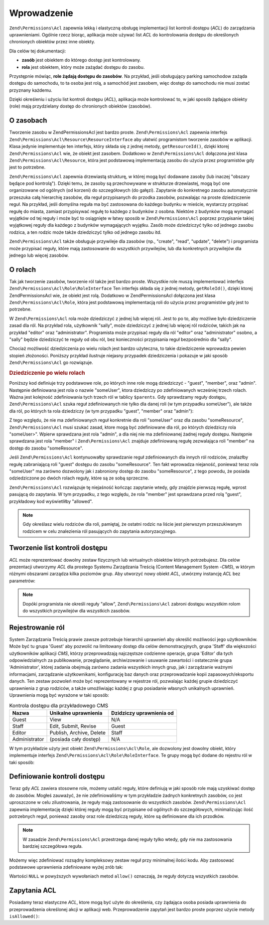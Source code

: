 .. _zend.permissions.acl.introduction:

Wprowadzenie
============

``Zend\Permissions\Acl`` zapewnia lekką i elastyczną obsługę implementacji list kontroli dostępu (*ACL*) do zarządzania
uprawnieniami. Ogólnie rzecz biorąc, aplikacja może używać list *ACL* do kontrolowania dostępu do
określonych chronionych obiektów przez inne obiekty.

Dla celów tej dokumentacji:

- **zasób** jest obiektem do którego dostęp jest kontrolowany.

- **rola** jest obiektem, który może zażądać dostępu do zasobu.

Przystępnie mówiąc, **role żądają dostępu do zasobów**. Na przykład, jeśli obsługujący parking
samochodow zażąda dostępu do samochodu, to ta osoba jest rolą, a samochód jest zasobem, więc dostęp do
samochodu nie musi zostać przyznany każdemu.

Dzięki określeniu i użyciu list kontroli dostępu (*ACL*), aplikacja może kontrolować to, w jaki sposób
żądające obiekty (role) mają przydzielany dostęp do chronionych obiektów (zasobów).

.. _zend.permissions.acl.introduction.resources:

O zasobach
----------

Tworzenie zasobu w Zend\Permissions\Acl jest bardzo proste. ``Zend\Permissions\Acl`` zapewnia interfejs ``Zend\Permissions\Acl\Resource\ResourceInterface`` aby
ułatwić programistom tworzenie zasobów w aplikacji. Klasa jedynie implementuje ten interfejs, który składa
się z jednej metody, ``getResourceId()``, dzięki ktorej ``Zend\Permissions\Acl`` wie, że obiekt jest zasobem. Dodatkowo w
``Zend\Permissions\Acl`` dołączona jest klasa ``Zend\Permissions\Acl\Resource``, która jest podstawową implementacją zasobu do użycia
przez programistów gdy jest to potrzebne.

``Zend\Permissions\Acl`` zapewnia drzewiastą strukturę, w której mogą być dodawane zasoby (lub inaczej "obszary będące
pod kontrolą"). Dzięki temu, że zasoby są przechowywane w strukturze drzewiastej, mogą być one organizowane
od ogólnych (od korzeni) do szczegółowych (do gałęzi). Zapytanie do konkretnego zasobu automatycznie przeszuka
całą hierarchię zasobów, dla reguł przypisanych do przodka zasobów, pozwalając na proste dziedziczenie
reguł. Na przykład, jeśli domyślna reguła ma być zastosowana do każdego budynku w mieście, wystarczy
przypisać regułę do miasta, zamiast przypisywać regułę to każdego z budynków z osobna. Niektóre z
budynków mogą wymagać wyjątków od tej reguły i może być to osiągnięte w łatwy sposób w ``Zend\Permissions\Acl``
poprzez przypisanie takiej wyjątkowej reguły dla każdego z budynków wymagających wyjątku. Zasób może
dziedziczyć tylko od jednego zasobu rodzica, a ten rodzic może także dziedziczyć tylko od jednego zasobu itd.

``Zend\Permissions\Acl`` także obsługuje przywileje dla zasobów (np., "create", "read", "update", "delete") i programista
może przypisać reguły, które mają zastosowanie do wszystkich przywilejów, lub dla konkretnych przywilejów
dla jednego lub więcej zasobów.

.. _zend.permissions.acl.introduction.roles:

O rolach
--------

Tak jak tworzenie zasobów, tworzenie ról także jest bardzo proste. Wszystkie role muszą implementować
interfejs ``Zend\Permissions\Acl\Role\RoleInterface`` Ten interfejs składa się z jednej metody, ``getRoleId()``, dzięki ktorej
Zend\Permissions\Acl wie, że obiekt jest rolą. Dodatkowo w Zend\Permissions\Acl dołączona jest klasa ``Zend\Permissions\Acl\Role``, która jest
podstawową implementacją roli do użycia przez programistów gdy jest to potrzebne.

W ``Zend\Permissions\Acl`` rola może dziedziczyć z jednej lub więcej ról. Jest to po to, aby możliwe było dziedziczenie
zasad dla ról. Na przykład rola, użytkownik "sally", może dziedziczyć z jednej lub więcej ról rodziców,
takich jak na przykład "editor" oraz "administrator". Programista może przypisać reguły dla ról "editor" oraz
"administrator" osobno, a "sally" będzie dziedziczyć te reguły od obu ról, bez konieczności przypisania reguł
bezpośrednio dla "sally".

Chociaż możliwość dziedziczenia po wielu rolach jest bardzo użyteczna, to takie dziedziczenie wprowadza pewien
stopień złożoności. Poniższy przykład ilustruje niejasny przypadek dziedziczenia i pokazuje w jaki sposób
``Zend\Permissions\Acl`` go rozwiązuje.

.. _zend.permissions.acl.introduction.roles.example.multiple_inheritance:

.. rubric:: Dziedziczenie po wielu rolach

Poniższy kod definiuje trzy podstawowe role, po których inne role mogą dziedziczyć - "guest", "member", oraz
"admin". Następnie definiowana jest rola o nazwie "someUser", ktora dziedziczy po zdefiniowanych wcześniej trzech
rolach. Ważna jest kolejność zdefiniowania tych trzech ról w tablicy ``$parents``. Gdy sprawdzamy reguły
dostępu, ``Zend\Permissions\Acl`` szuka reguł zdefiniowanych nie tylko dla danej roli (w tym przypadku someUser"), ale także
dla ról, po których ta rola dziedziczy (w tym przypadku "guest", "member" oraz "admin"):

.. code-block:: php
   :linenos:

   $acl = new Zend\Permissions\Acl\Acl();

   $acl->addRole(new Zend\Permissions\Acl\Role\GenericRole('guest'))
       ->addRole(new Zend\Permissions\Acl\Role\GenericRole('member'))
       ->addRole(new Zend\Permissions\Acl\Role\GenericRole('admin'));

   $parents = array('guest', 'member', 'admin');
   $acl->addRole(new Zend\Permissions\Acl\Role\GenericRole('someUser'), $parents);

   $acl->add(new Zend\Permissions\Acl\Resource\GenericResource('someResource'));

   $acl->deny('guest', 'someResource');
   $acl->allow('member', 'someResource');

   echo $acl->isAllowed('someUser', 'someResource') ? 'allowed' : 'denied';

Z tego względu, że nie ma zdefiniowanych reguł konkretnie dla roli "someUser" oraz dla zasobu "someResource",
``Zend\Permissions\Acl`` musi szukać zasad, ktore mogą być zdefiniowane dla ról, po których dziedziczy rola "someUser>".
Wpierw sprawdzana jest rola "admin", a dla niej nie ma zdefiniowanej żadnej reguły dostępu. Następnie
sprawdzana jest rola "member" i ``Zend\Permissions\Acl`` znajduje zdefiniowaną regułę zezwalająca roli "member" na dostęp
do zasobu "someResource".

Jeśli ``Zend\Permissions\Acl`` kontynuowałby sprawdzanie reguł zdefiniowanych dla innych ról rodziców, znalazłby regułę
zabraniającą roli "guest" dostępu do zasobu "someResource". Ten fakt wprowadza niejaność, ponieważ teraz rola
"someUser" ma zarówno dozwolony jak i zabroniony dostęp do zasobu "someResource", z tego powodu, że posiada
odziedziczone po dwóch rolach reguły, które są ze sobą sprzeczne.

``Zend\Permissions\Acl`` rozwiązuje tę niejaśność kończąc zapytanie wtedy, gdy znajdzie pierwszą regułę, wprost
pasującą do zapytania. W tym przypadku, z tego względu, że rola "member" jest sprawdzana przed rolą "guest",
przykładowy kod wyświetliłby "allowed".

.. note::

   Gdy określasz wielu rodziców dla roli, pamiętaj, że ostatni rodzic na liście jest pierwszym przeszukiwanym
   rodzicem w celu znalezienia ról pasujących do zapytania autoryzacyjnego.

.. _zend.permissions.acl.introduction.creating:

Tworzenie list kontroli dostępu
-------------------------------

*ACL* może reprezentować dowolny zestaw fizycznych lub wirtualnych obiektów których potrzebujesz. Dla celów
prezentacji utworzymy *ACL* dla prostego Systemu Zarządzania Treścią (Content Management System -*CMS*), w
którym różnymi obszarami zarządza kilka poziomów grup. Aby utworzyć nowy obiekt *ACL*, utwórzmy instancję
*ACL* bez parametrów:

.. code-block:: php
   :linenos:

   $acl = new Zend\Permissions\Acl\Acl();

.. note::

   Dopóki programista nie określi reguły "allow", ``Zend\Permissions\Acl`` zabroni dostępu wszystkim rolom do wszystkich
   przywilejów dla wszystkich zasobów.

.. _zend.permissions.acl.introduction.role_registry:

Rejestrowanie ról
-----------------

System Zarządzania Treścią prawie zawsze potrzebuje hierarchii uprawnień aby określić możliwości jego
użytkowników. Może być tu grupa 'Guest' aby pozwolić na limitowany dostęp dla celów demonstracyjnych, grupa
'Staff' dla większości użytkowników aplikacji *CMS*, którzy przeprowadzają najczęstsze codzienne operacje,
grupa 'Editor' dla tych odpowiedzialnych za publikowanie, przeglądanie, archiwizowanie i usuwanie zawartości i
ostatecznie grupa 'Administrator', której zadania obejmują zarówno zadania wszystkich innych grup, jak i
zarządzanie ważnymi informacjami, zarządzanie użytkownikami, konfigurację baz danych oraz przeprowadzanie
kopii zapasowych/eksportu danych. Ten zestaw pozwoleń może być reprezentowany w rejestrze ról, pozwalając
każdej grupie dziedziczyć uprawnienia z grup rodziców, a także umożliwiając każdej z grup posiadanie
własnych unikalnych uprawnień. Uprawnienia mogą być wyrażone w taki sposób:

.. _zend.permissions.acl.introduction.role_registry.table.example_cms_access_controls:

.. table:: Kontrola dostępu dla przykładowego CMS

   +-------------+------------------------+------------------------+
   |Nazwa        |Unikalne uprawnienia    |Dzidziczy uprawnienia od|
   +=============+========================+========================+
   |Guest        |View                    |N/A                     |
   +-------------+------------------------+------------------------+
   |Staff        |Edit, Submit, Revise    |Guest                   |
   +-------------+------------------------+------------------------+
   |Editor       |Publish, Archive, Delete|Staff                   |
   +-------------+------------------------+------------------------+
   |Administrator|(posiada cały dostęp)   |N/A                     |
   +-------------+------------------------+------------------------+

W tym przykładzie użyty jest obiekt ``Zend\Permissions\Acl\Role``, ale dozwolony jest dowolny obiekt, który implementuje
interfejs ``Zend\Permissions\Acl\Role\RoleInterface``. Te grupy mogą być dodane do rejestru ról w taki sposób:

.. code-block:: php
   :linenos:

   $acl = new Zend\Permissions\Acl\Acl();

   // Dodajemy grupy do rejestru ról używając obiektu Zend\Permissions\Acl\Role
   // Grupa guest nie dziedziczy kontroli dostępu
   $roleGuest = new Zend\Permissions\Acl\Role\GenericRole('guest');
   $acl->addRole($roleGuest);

   // Grupa staff dzidziczy od grupy guest
   $acl->addRole(new Zend\Permissions\Acl\Role\GenericRole('staff'), $roleGuest);

   /*
   alternatywnie, powyższe mogłoby wyglądać tak:
   $acl->addRole(new Zend\Permissions\Acl\Role\GenericRole('staff'), 'guest');
   */

   // Grupa editor dziedziczy od grupy staff
   $acl->addRole(new Zend\Permissions\Acl\Role\GenericRole('editor'), 'staff');

   // Administrator nie dziedziczy kontroli dostępu
   $acl->addRole(new Zend\Permissions\Acl\Role\GenericRole('administrator'));

.. _zend.permissions.acl.introduction.defining:

Definiowanie kontroli dostępu
-----------------------------

Teraz gdy *ACL* zawiera stosowne role, możemy ustalić reguły, które definiują w jaki sposób role mają
uzyskiwać dostęp do zasobów. Mogłeś zauważyć, że nie zdefiniowaliśmy w tym przykładzie żadnych
konkretnych zasobów, co jest uproszczone w celu zilustrowania, że reguły mają zastosowanie do wszystkich
zasobów. ``Zend\Permissions\Acl`` zapewnia implementację dzięki której reguły mogą być przypisane od ogólnych do
szczegółowych, minimalizując ilość potrzebnych reguł, ponieważ zasoby oraz role dziedziczą reguły, które
są definiowane dla ich przodków.

.. note::

   W zasadzie ``Zend\Permissions\Acl`` przestrzega danej reguły tylko wtedy, gdy nie ma zastosowania bardziej szczegółowa
   reguła.

Możemy więc zdefiniować rozsądny kompleksowy zestaw reguł przy minimalnej ilości kodu. Aby zastosować
podstawowe uprawnienia zdefiniowane wyżej zrób tak:

.. code-block:: php
   :linenos:

   $acl = new Zend\Permissions\Acl\Acl();

   $roleGuest = new Zend\Permissions\Acl\Role\GenericRole('guest');
   $acl->addRole($roleGuest);
   $acl->addRole(new Zend\Permissions\Acl\Role\GenericRole('staff'), $roleGuest);
   $acl->addRole(new Zend\Permissions\Acl\Role\GenericRole('editor'), 'staff');
   $acl->addRole(new Zend\Permissions\Acl\Role\GenericRole('administrator'));

   // Grupa guest może tylko oglądać zawartość
   $acl->allow($roleGuest, null, 'view');

   /*
   alternatywnie, powyższe mogłoby wyglądać tak:
   $acl->allow('guest', null, 'view');
   */

   // Grupa staff dzidziczy uprawnienia view od grupy guest,
   // ale także potrzebuje dodatkowych uprawnień
   $acl->allow('staff', null, array('edit', 'submit', 'revise'));

   // Grupa editor dziedziczy uprawnienia view, edit, submit,
   // oraz revise od grupy staff, ale także potrzebuje dodatkowych uprawnień
   $acl->allow('editor', null, array('publish', 'archive', 'delete'));

   // Administrator nie dziedziczy niczego, ale ma dostęp do wszystkich zasobów
   $acl->allow('administrator');

Wartości ``NULL`` w powyższych wywołaniach metod ``allow()`` oznaczają, że reguły dotyczą wszystkich
zasobów.

.. _zend.permissions.acl.introduction.querying:

Zapytania ACL
-------------

Posiadamy teraz elastyczne *ACL*, ktore mogą być użyte do określenia, czy żądająca osoba posiada uprawnienia
do przeprowadzenia określonej akcji w aplikacji web. Przeprowadzenie zapytań jest bardzo proste poprzez użycie
metody ``isAllowed()``:

.. code-block:: php
   :linenos:

   echo $acl->isAllowed('guest', null, 'view') ?
        "allowed" : "denied";
   // dozwolone

   echo $acl->isAllowed('staff', null, 'publish') ?
        "allowed" : "denied";
   // zabronione

   echo $acl->isAllowed('staff', null, 'revise') ?
        "allowed" : "denied";
   // dozwolone

   echo $acl->isAllowed('editor', null, 'view') ?
        "allowed" : "denied";
   // dozwolone ponieważ jest dziedziczone od gościa

   echo $acl->isAllowed('editor', null, 'update') ?
        "allowed" : "denied";
   // zabronione ponieważ nie ma reguły dla 'update'

   echo $acl->isAllowed('administrator', null, 'view') ?
        "allowed" : "denied";
   // dozwolone ponieważ administrator ma wszystkie uprawnienia

   echo $acl->isAllowed('administrator') ?
        "allowed" : "denied";
   // dozwolone ponieważ administrator ma wszystkie uprawnienia

   echo $acl->isAllowed('administrator', null, 'update') ?
        "allowed" : "denied";
   // dozwolone ponieważ administrator ma wszystkie uprawnienia


